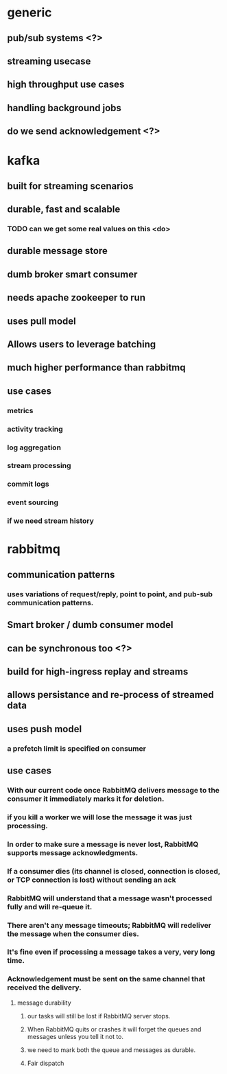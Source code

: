 * generic
** pub/sub systems <?>
** streaming usecase
** high throughput use cases
** handling background jobs
** do we send acknowledgement <?>
* kafka
** built for streaming scenarios
** durable, fast and scalable
*** TODO can we get some real values on this <do>
** durable message store
** dumb broker smart consumer
** needs apache zookeeper to run
** uses pull model
** Allows users to leverage batching
** much higher performance than rabbitmq

** use cases
*** metrics
*** activity tracking
*** log aggregation
*** stream processing
*** commit logs
*** event sourcing
*** if we need stream history
* rabbitmq
** communication patterns
*** uses variations of request/reply, point to point, and pub-sub communication patterns.
** Smart broker / dumb consumer model
** can be synchronous too <?>
** build for high-ingress replay and streams
** allows persistance and re-process of streamed data
** uses push model
*** a prefetch limit is specified on consumer
** use cases
*** With our current code once RabbitMQ delivers message to the consumer it immediately marks it for deletion. 
*** if you kill a worker we will lose the message it was just processing.
*** In order to make sure a message is never lost, RabbitMQ supports message acknowledgments. 
*** If a consumer dies (its channel is closed, connection is closed, or TCP connection is lost) without sending an ack
*** RabbitMQ will understand that a message wasn't processed fully and will re-queue it.
*** There aren't any message timeouts; RabbitMQ will redeliver the message when the consumer dies.
*** It's fine even if processing a message takes a very, very long time.
*** Acknowledgement must be sent on the same channel that received the delivery.
**** message durability
***** our tasks will still be lost if RabbitMQ server stops.
***** When RabbitMQ quits or crashes it will forget the queues and messages unless you tell it not to. 
***** we need to mark both the queue and messages as durable.
***** Fair dispatch
